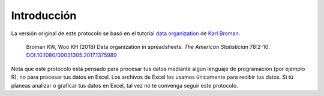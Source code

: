 Introducción
============

La versión original de este protocolo se basó en el tutorial `data organization <http://kbroman.org/dataorg>`_ de `Karl Broman <http://kbroman.org>`_.

    Broman KW, Woo KH (2018) Data organization in spreadsheets.
    *The American Statistician* 78:2-10.
    `DOI:10.1080/00031305.2017.1375989 <https://doi.org/10.1080/00031305.2017.1375989>`_

Nota que este protocolo está pensado para procesar tus datos mediante algún lenguaje de programación (por ejemplo R), no para procesar tus datos en Excel. Los archivos de Excel los usamos únicamente para recibir tus datos. Si tú planeas analizar o graficar tus datos en Excel, tal vez no te convenga seguir este protocolo.